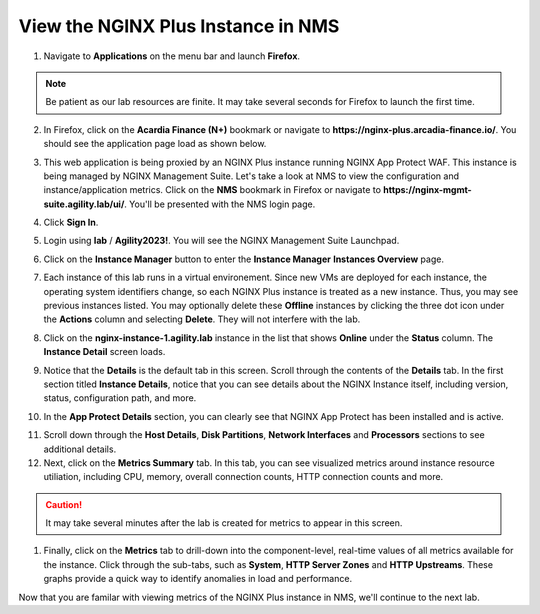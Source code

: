 View the NGINX Plus Instance in NMS
===================================

1. Navigate to **Applications** on the menu bar and launch **Firefox**.

.. note:: Be patient as our lab resources are finite. It may take several seconds for Firefox to launch the first time.

2. In Firefox, click on the **Acardia Finance (N+)** bookmark or navigate to **https://nginx-plus.arcadia-finance.io/**. You should see the application page load as shown below.

.. image:: images/diy_pageload.png

3. This web application is being proxied by an NGINX Plus instance running NGINX App Protect WAF. This instance is being managed by NGINX Management Suite. Let's take a look at NMS to view the configuration and instance/application metrics. Click on the **NMS** bookmark in Firefox or navigate to **https://nginx-mgmt-suite.agility.lab/ui/**. You'll be presented with the NMS login page.

.. image:: images/nms_login.png

4. Click **Sign In**. 

.. image:: images/login_prompt.png

5. Login using **lab** / **Agility2023!**. You will see the NGINX Management Suite Launchpad.

.. image:: images/launchpad.png

6. Click on the **Instance Manager** button to enter the **Instance Manager** **Instances Overview** page.

.. image:: images/nim_instances_overview.png

7. Each instance of this lab runs in a virtual environement. Since new VMs are deployed for each instance, the operating system identifiers change, so each NGINX Plus instance is treated as a new instance. Thus, you may see previous instances listed. You may optionally delete these **Offline** instances by clicking the three dot icon under the **Actions** column and selecting **Delete**. They will not interfere with the lab.

.. image:: images/nim_instances_delete_offline.png

8. Click on the **nginx-instance-1.agility.lab** instance in the list that shows **Online** under the **Status** column. The **Instance Detail** screen loads.

.. image:: images/nim_instance_detail.png

9. Notice that the **Details** is the default tab in this screen. Scroll through the contents of the **Details** tab. In the first section titled **Instance Details**, notice that you can see details about the NGINX Instance itself, including version, status, configuration path, and more. 

.. image:: images/nim_instance_details.png

10.  In the **App Protect Details** section, you can clearly see that NGINX App Protect has been installed and is active.

.. image:: images/nim_app_protect_details.png

11. Scroll down through the **Host Details**, **Disk Partitions**, **Network Interfaces** and **Processors** sections to see additional details. 

12. Next, click on the **Metrics Summary** tab. In this tab, you can see visualized metrics around instance resource utiliation, including CPU, memory, overall connection counts, HTTP connection counts and more.  

.. caution:: It may take several minutes after the lab is created for metrics to appear in this screen. 

.. image:: images/nim_metrics_summary.png

1.  Finally, click on the **Metrics** tab to drill-down into the component-level, real-time values of all metrics available for the instance. Click through the sub-tabs, such as **System**, **HTTP Server Zones** and **HTTP Upstreams**. These graphs provide a quick way to identify anomalies in load and performance.

.. image:: images/nim_metrics.png

Now that you are familar with viewing metrics of the NGINX Plus instance in NMS, we'll continue to the next lab.
